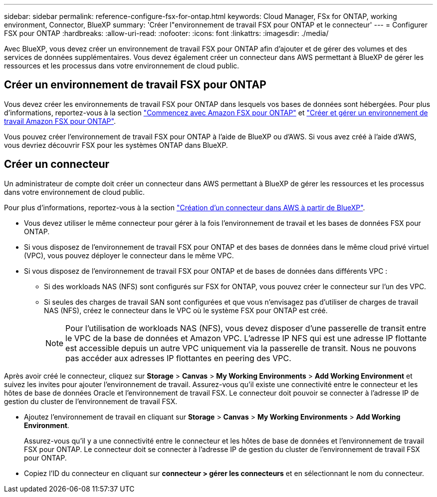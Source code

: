 ---
sidebar: sidebar 
permalink: reference-configure-fsx-for-ontap.html 
keywords: Cloud Manager, FSx for ONTAP, working environment, Connector, BlueXP 
summary: 'Créer l"environnement de travail FSX pour ONTAP et le connecteur' 
---
= Configurer FSX pour ONTAP
:hardbreaks:
:allow-uri-read: 
:nofooter: 
:icons: font
:linkattrs: 
:imagesdir: ./media/


[role="lead"]
Avec BlueXP, vous devez créer un environnement de travail FSX pour ONTAP afin d'ajouter et de gérer des volumes et des services de données supplémentaires. Vous devez également créer un connecteur dans AWS permettant à BlueXP de gérer les ressources et les processus dans votre environnement de cloud public.



== Créer un environnement de travail FSX pour ONTAP

Vous devez créer les environnements de travail FSX pour ONTAP dans lesquels vos bases de données sont hébergées. Pour plus d'informations, reportez-vous à la section link:https://docs.netapp.com/us-en/bluexp-fsx-ontap/start/task-getting-started-fsx.html["Commencez avec Amazon FSX pour ONTAP"] et link:https://docs.netapp.com/us-en/bluexp-fsx-ontap/use/task-creating-fsx-working-environment.html["Créer et gérer un environnement de travail Amazon FSX pour ONTAP"].

Vous pouvez créer l'environnement de travail FSX pour ONTAP à l'aide de BlueXP ou d'AWS. Si vous avez créé à l'aide d'AWS, vous devriez découvrir FSX pour les systèmes ONTAP dans BlueXP.



== Créer un connecteur

Un administrateur de compte doit créer un connecteur dans AWS permettant à BlueXP de gérer les ressources et les processus dans votre environnement de cloud public.

Pour plus d'informations, reportez-vous à la section link:https://docs.netapp.com/us-en/bluexp-setup-admin/task-quick-start-connector-aws.html["Création d'un connecteur dans AWS à partir de BlueXP"].

* Vous devez utiliser le même connecteur pour gérer à la fois l'environnement de travail et les bases de données FSX pour ONTAP.
* Si vous disposez de l'environnement de travail FSX pour ONTAP et des bases de données dans le même cloud privé virtuel (VPC), vous pouvez déployer le connecteur dans le même VPC.
* Si vous disposez de l'environnement de travail FSX pour ONTAP et de bases de données dans différents VPC :
+
** Si des workloads NAS (NFS) sont configurés sur FSX for ONTAP, vous pouvez créer le connecteur sur l'un des VPC.
** Si seules des charges de travail SAN sont configurées et que vous n'envisagez pas d'utiliser de charges de travail NAS (NFS), créez le connecteur dans le VPC où le système FSX pour ONTAP est créé.
+

NOTE: Pour l'utilisation de workloads NAS (NFS), vous devez disposer d'une passerelle de transit entre le VPC de la base de données et Amazon VPC. L'adresse IP NFS qui est une adresse IP flottante est accessible depuis un autre VPC uniquement via la passerelle de transit. Nous ne pouvons pas accéder aux adresses IP flottantes en peering des VPC.





Après avoir créé le connecteur, cliquez sur *Storage* > *Canvas* > *My Working Environments* > *Add Working Environment* et suivez les invites pour ajouter l'environnement de travail. Assurez-vous qu'il existe une connectivité entre le connecteur et les hôtes de base de données Oracle et l'environnement de travail FSX. Le connecteur doit pouvoir se connecter à l'adresse IP de gestion du cluster de l'environnement de travail FSX.

* Ajoutez l'environnement de travail en cliquant sur *Storage* > *Canvas* > *My Working Environments* > *Add Working Environment*.
+
Assurez-vous qu'il y a une connectivité entre le connecteur et les hôtes de base de données et l'environnement de travail FSX pour ONTAP. Le connecteur doit se connecter à l'adresse IP de gestion du cluster de l'environnement de travail FSX pour ONTAP.

* Copiez l'ID du connecteur en cliquant sur *connecteur > gérer les connecteurs* et en sélectionnant le nom du connecteur.

